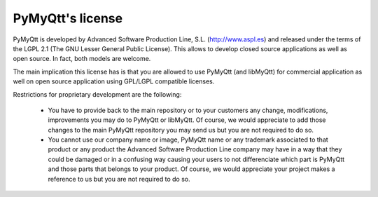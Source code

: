 PyMyQtt's license
==================

PyMyQtt is developed by Advanced Software Production Line,
S.L. (http://www.aspl.es) and released under the terms of the LGPL 2.1
(The GNU Lesser General Public License). This allows to develop closed
source applications as well as open source. In fact, both models are
welcome.

The main implication this license has is that you are allowed to use
PyMyQtt (and libMyQtt) for commercial application as well on open
source application using GPL/LGPL compatible licenses.

Restrictions for proprietary development are the following:

    * You have to provide back to the main repository or to your
      customers any change, modifications, improvements you may do to
      PyMyQtt or libMyQtt. Of course, we would appreciate to
      add those changes to the main PyMyQtt repository you may send
      us but you are not required to do so.

    * You cannot use our company name or image, PyMyQtt name or any
      trademark associated to that product or any product the Advanced
      Software Production Line company may have in a way that they
      could be damaged or in a confusing way causing your users to not
      differenciate which part is PyMyQtt and those parts that
      belongs to your product. Of course, we would appreciate your
      project makes a reference to us but you are not required to do
      so.


